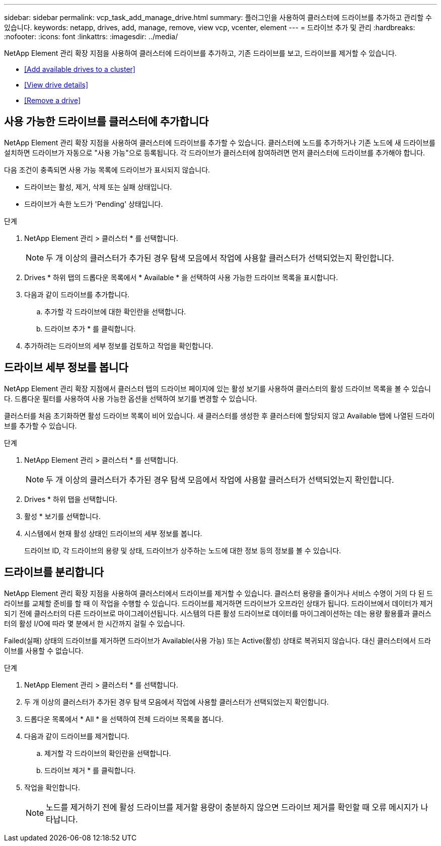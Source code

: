 ---
sidebar: sidebar 
permalink: vcp_task_add_manage_drive.html 
summary: 플러그인을 사용하여 클러스터에 드라이브를 추가하고 관리할 수 있습니다. 
keywords: netapp, drives, add, manage, remove, view vcp, vcenter, element 
---
= 드라이브 추가 및 관리
:hardbreaks:
:nofooter: 
:icons: font
:linkattrs: 
:imagesdir: ../media/


[role="lead"]
NetApp Element 관리 확장 지점을 사용하여 클러스터에 드라이브를 추가하고, 기존 드라이브를 보고, 드라이브를 제거할 수 있습니다.

* <<Add available drives to a cluster>>
* <<View drive details>>
* <<Remove a drive>>




== 사용 가능한 드라이브를 클러스터에 추가합니다

NetApp Element 관리 확장 지점을 사용하여 클러스터에 드라이브를 추가할 수 있습니다. 클러스터에 노드를 추가하거나 기존 노드에 새 드라이브를 설치하면 드라이브가 자동으로 "사용 가능"으로 등록됩니다. 각 드라이브가 클러스터에 참여하려면 먼저 클러스터에 드라이브를 추가해야 합니다.

다음 조건이 충족되면 사용 가능 목록에 드라이브가 표시되지 않습니다.

* 드라이브는 활성, 제거, 삭제 또는 실패 상태입니다.
* 드라이브가 속한 노드가 'Pending' 상태입니다.


.단계
. NetApp Element 관리 > 클러스터 * 를 선택합니다.
+

NOTE: 두 개 이상의 클러스터가 추가된 경우 탐색 모음에서 작업에 사용할 클러스터가 선택되었는지 확인합니다.

. Drives * 하위 탭의 드롭다운 목록에서 * Available * 을 선택하여 사용 가능한 드라이브 목록을 표시합니다.
. 다음과 같이 드라이브를 추가합니다.
+
.. 추가할 각 드라이브에 대한 확인란을 선택합니다.
.. 드라이브 추가 * 를 클릭합니다.


. 추가하려는 드라이브의 세부 정보를 검토하고 작업을 확인합니다.




== 드라이브 세부 정보를 봅니다

NetApp Element 관리 확장 지점에서 클러스터 탭의 드라이브 페이지에 있는 활성 보기를 사용하여 클러스터의 활성 드라이브 목록을 볼 수 있습니다. 드롭다운 필터를 사용하여 사용 가능한 옵션을 선택하여 보기를 변경할 수 있습니다.

클러스터를 처음 초기화하면 활성 드라이브 목록이 비어 있습니다. 새 클러스터를 생성한 후 클러스터에 할당되지 않고 Available 탭에 나열된 드라이브를 추가할 수 있습니다.

.단계
. NetApp Element 관리 > 클러스터 * 를 선택합니다.
+

NOTE: 두 개 이상의 클러스터가 추가된 경우 탐색 모음에서 작업에 사용할 클러스터가 선택되었는지 확인합니다.

. Drives * 하위 탭을 선택합니다.
. 활성 * 보기를 선택합니다.
. 시스템에서 현재 활성 상태인 드라이브의 세부 정보를 봅니다.
+
드라이브 ID, 각 드라이브의 용량 및 상태, 드라이브가 상주하는 노드에 대한 정보 등의 정보를 볼 수 있습니다.





== 드라이브를 분리합니다

NetApp Element 관리 확장 지점을 사용하여 클러스터에서 드라이브를 제거할 수 있습니다. 클러스터 용량을 줄이거나 서비스 수명이 거의 다 된 드라이브를 교체할 준비를 할 때 이 작업을 수행할 수 있습니다. 드라이브를 제거하면 드라이브가 오프라인 상태가 됩니다. 드라이브에서 데이터가 제거되기 전에 클러스터의 다른 드라이브로 마이그레이션됩니다. 시스템의 다른 활성 드라이브로 데이터를 마이그레이션하는 데는 용량 활용률과 클러스터의 활성 I/O에 따라 몇 분에서 한 시간까지 걸릴 수 있습니다.

Failed(실패) 상태의 드라이브를 제거하면 드라이브가 Available(사용 가능) 또는 Active(활성) 상태로 복귀되지 않습니다. 대신 클러스터에서 드라이브를 사용할 수 없습니다.

.단계
. NetApp Element 관리 > 클러스터 * 를 선택합니다.
. 두 개 이상의 클러스터가 추가된 경우 탐색 모음에서 작업에 사용할 클러스터가 선택되었는지 확인합니다.
. 드롭다운 목록에서 * All * 을 선택하여 전체 드라이브 목록을 봅니다.
. 다음과 같이 드라이브를 제거합니다.
+
.. 제거할 각 드라이브의 확인란을 선택합니다.
.. 드라이브 제거 * 를 클릭합니다.


. 작업을 확인합니다.
+

NOTE: 노드를 제거하기 전에 활성 드라이브를 제거할 용량이 충분하지 않으면 드라이브 제거를 확인할 때 오류 메시지가 나타납니다.


